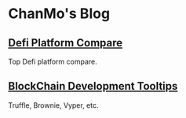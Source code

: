 * ChanMo's Blog

** [[./Defi.org][Defi Platform Compare]]

Top Defi platform compare.

** [[./Blockchain.org][BlockChain Development Tooltips]]

Truffle, Brownie, Vyper, etc.
